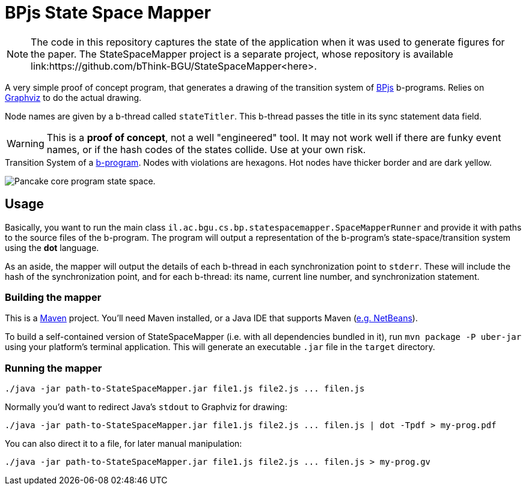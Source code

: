 ifndef::env-github[:icons: font]
ifdef::env-github[]
:status:
:outfilesuffix: .adoc
:caution-caption: :fire:
:important-caption: :exclamation:
:note-caption: :page_with_curl:
:tip-caption: :bulb:
:warning-caption: :warning:
endif::[]
= BPjs State Space Mapper

[NOTE]
The code in this repository captures the state of the application when it was used to generate figures for the paper. The StateSpaceMapper project is a separate project, whose repository is available link:https://github.com/bThink-BGU/StateSpaceMapper<here>.

A very simple proof of concept program, that generates a drawing of the transition system of https://github.com/bthink-BGU/bpjs[BPjs] b-programs. Relies on http://graphviz.org[Graphviz] to do the actual drawing. 

Node names are given by a b-thread called `stateTitler`. This b-thread passes the title in its sync statement data field.

[WARNING]
This is a *proof of concept*, not a well "engineered" tool. It may not work well if there are funky event names, or if the hash codes of the states collide. Use at your own risk.

.Transition System of a link:WORK/pancake-core.js[b-program]. Nodes with violations are hexagons. Hot nodes have thicker border and are dark yellow.
image:WORK/pancake-core-space.png[Pancake core program state space.]

== Usage

Basically, you want to run the main class `il.ac.bgu.cs.bp.statespacemapper.SpaceMapperRunner` and provide it with paths to the source files of the b-program. The program will output a 
representation of the b-program's state-space/transition system using the *dot* language.

As an aside, the mapper will output the details of each b-thread in each synchronization point to `stderr`. These will include the hash of the synchronization point, and for each b-thread: its name, current line number, and synchronization statement.

=== Building the mapper

This is a https://maven.apache.org[Maven] project. You'll need Maven installed, or a Java IDE that supports Maven (http://netbeans.apache.org[e.g. NetBeans]). 

To build a self-contained version of StateSpaceMapper (i.e. with all dependencies bundled in it), run `mvn package -P uber-jar` using your platform's terminal
application. This will generate an executable `.jar` file in the `target` directory.

=== Running the mapper

[code, bash]
------
./java -jar path-to-StateSpaceMapper.jar file1.js file2.js ... filen.js
------

Normally you'd want to redirect Java's `stdout` to Graphviz for drawing:

[code, bash]
------
./java -jar path-to-StateSpaceMapper.jar file1.js file2.js ... filen.js | dot -Tpdf > my-prog.pdf
------

You can also direct it to a file, for later manual manipulation:

[code, bash]
------
./java -jar path-to-StateSpaceMapper.jar file1.js file2.js ... filen.js > my-prog.gv
------

